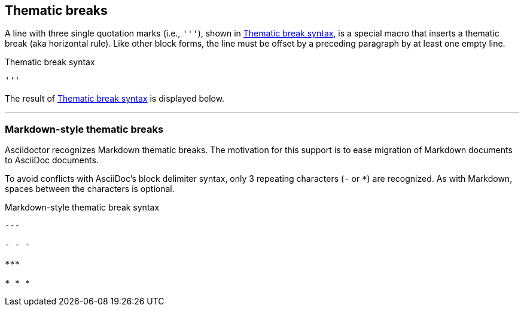 == Thematic breaks

A line with three single quotation marks (i.e., `pass:[''']`), shown in <<ex-rule>>, is a special macro that inserts a thematic break (aka horizontal rule).
Like other block forms, the line must be offset by a preceding paragraph by at least one empty line.

.Thematic break syntax
[#ex-rule]
----
'''
----

The result of <<ex-rule>> is displayed below.

====
'''
====

=== Markdown-style thematic breaks

Asciidoctor recognizes Markdown thematic breaks.
The motivation for this support is to ease migration of Markdown documents to AsciiDoc documents.

To avoid conflicts with AsciiDoc's block delimiter syntax, only 3 repeating characters (`-` or `+*+`) are recognized.
As with Markdown, spaces between the characters is optional.

.Markdown-style thematic break syntax
----
---

- - -

***

* * *
----
